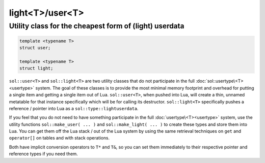 light<T>/user<T>
================
Utility class for the cheapest form of (light) userdata
-------------------------------------------------------

.. code-block:: cpp
	
	template <typename T>
	struct user;

	template <typename T>
	struct light;


``sol::user<T>`` and ``sol::light<T>`` are two utility classes that do not participate in the full :doc:`sol::usertype\<T><usertype>` system. The goal of these classes is to provide the most minimal memory footprint and overhead for putting a single item and getting a single item out of Lua. ``sol::user<T>``, when pushed into Lua, will create a thin, unnamed metatable for that instance specifically which will be for calling its destructor. ``sol::light<T>`` specifically pushes a reference / pointer into Lua as a ``sol::type::lightuserdata``.

If you feel that you do not need to have something participate in the full :doc:`usertype\<T><usertype>` system, use the utility functions ``sol::make_user( ... )`` and ``sol::make_light( ... )`` to create these types and store them into Lua. You can get them off the Lua stack / out of the Lua system by using the same retrieval techniques on ``get`` and ``operator[]`` on tables and with stack operations.

Both have implicit conversion operators to ``T*`` and ``T&``, so you can set them immediately to their respective pointer and reference types if you need them.